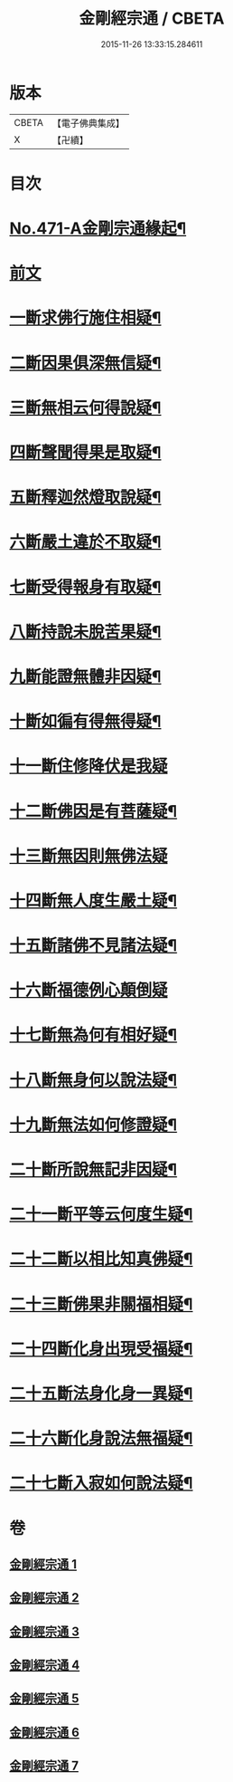 #+TITLE: 金剛經宗通 / CBETA
#+DATE: 2015-11-26 13:33:15.284611
* 版本
 |     CBETA|【電子佛典集成】|
 |         X|【卍續】    |

* 目次
* [[file:KR6c0059_001.txt::001-0001a1][No.471-A金剛宗通緣起¶]]
* [[file:KR6c0059_001.txt::0001c1][前文]]
* [[file:KR6c0059_002.txt::002-0007a10][一斷求佛行施住相疑¶]]
* [[file:KR6c0059_002.txt::0008a12][二斷因果俱深無信疑¶]]
* [[file:KR6c0059_002.txt::0009c15][三斷無相云何得說疑¶]]
* [[file:KR6c0059_002.txt::0011b9][四斷聲聞得果是取疑¶]]
* [[file:KR6c0059_002.txt::0012c22][五斷釋迦然燈取說疑¶]]
* [[file:KR6c0059_002.txt::0013c8][六斷嚴土違於不取疑¶]]
* [[file:KR6c0059_003.txt::003-0014c4][七斷受得報身有取疑¶]]
* [[file:KR6c0059_004.txt::004-0019c4][八斷持說未脫苦果疑¶]]
* [[file:KR6c0059_004.txt::0021a21][九斷能證無體非因疑¶]]
* [[file:KR6c0059_004.txt::0022a14][十斷如徧有得無得疑¶]]
* [[file:KR6c0059_005.txt::005-0025c21][十一斷住修降伏是我疑]]
* [[file:KR6c0059_005.txt::0026c24][十二斷佛因是有菩薩疑¶]]
* [[file:KR6c0059_005.txt::0027b24][十三斷無因則無佛法疑]]
* [[file:KR6c0059_005.txt::0028c4][十四斷無人度生嚴土疑¶]]
* [[file:KR6c0059_005.txt::0029b24][十五斷諸佛不見諸法疑¶]]
* [[file:KR6c0059_005.txt::0030c24][十六斷福德例心顛倒疑]]
* [[file:KR6c0059_006.txt::006-0031c4][十七斷無為何有相好疑¶]]
* [[file:KR6c0059_006.txt::0032b17][十八斷無身何以說法疑¶]]
* [[file:KR6c0059_006.txt::0033b8][十九斷無法如何修證疑¶]]
* [[file:KR6c0059_006.txt::0034b5][二十斷所說無記非因疑¶]]
* [[file:KR6c0059_006.txt::0035a6][二十一斷平等云何度生疑¶]]
* [[file:KR6c0059_006.txt::0035c16][二十二斷以相比知真佛疑¶]]
* [[file:KR6c0059_007.txt::007-0037a15][二十三斷佛果非關福相疑¶]]
* [[file:KR6c0059_007.txt::0038a14][二十四斷化身出現受福疑¶]]
* [[file:KR6c0059_007.txt::0038c15][二十五斷法身化身一異疑¶]]
* [[file:KR6c0059_007.txt::0040c12][二十六斷化身說法無福疑¶]]
* [[file:KR6c0059_007.txt::0041b14][二十七斷入寂如何說法疑¶]]
* 卷
** [[file:KR6c0059_001.txt][金剛經宗通 1]]
** [[file:KR6c0059_002.txt][金剛經宗通 2]]
** [[file:KR6c0059_003.txt][金剛經宗通 3]]
** [[file:KR6c0059_004.txt][金剛經宗通 4]]
** [[file:KR6c0059_005.txt][金剛經宗通 5]]
** [[file:KR6c0059_006.txt][金剛經宗通 6]]
** [[file:KR6c0059_007.txt][金剛經宗通 7]]
